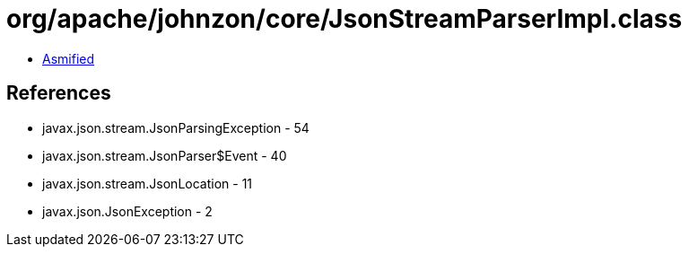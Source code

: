 = org/apache/johnzon/core/JsonStreamParserImpl.class

 - link:JsonStreamParserImpl-asmified.java[Asmified]

== References

 - javax.json.stream.JsonParsingException - 54
 - javax.json.stream.JsonParser$Event - 40
 - javax.json.stream.JsonLocation - 11
 - javax.json.JsonException - 2

